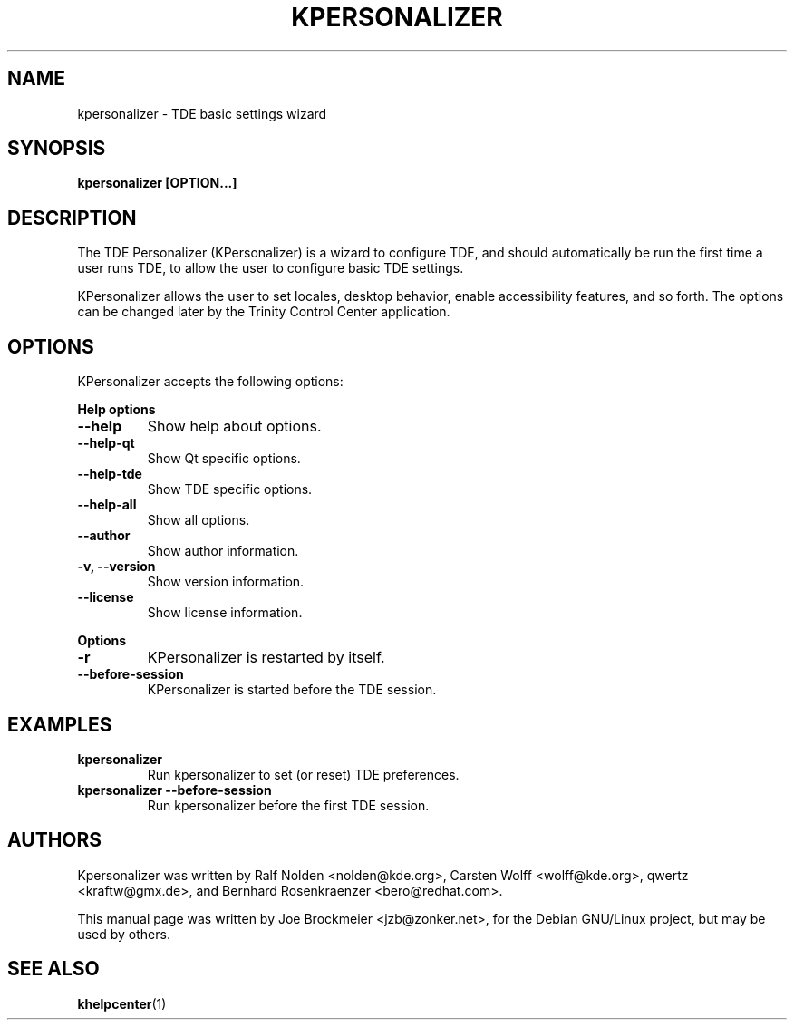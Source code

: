 .TH KPERSONALIZER 1
.SH NAME
kpersonalizer - TDE basic settings wizard

.SH SYNOPSIS

.B kpersonalizer [OPTION...]

.SH DESCRIPTION

The TDE Personalizer (KPersonalizer) is a wizard to configure TDE, and should automatically be run the first time a user runs TDE, to allow the user to configure basic TDE settings.
.PP
KPersonalizer allows the user to set locales, desktop behavior, enable accessibility features, and so forth. The options can be changed later by the Trinity Control Center application.

.SH OPTIONS

KPersonalizer accepts the following options:
.PP
.B Help options
.TP
.B \-\-help
Show help about options.
.TP
.B \-\-help-qt
Show Qt specific options.
.TP
.B \-\-help-tde 
Show TDE specific options.
.TP
.B \-\-help-all 
Show all options.
.TP
.B \-\-author
Show author information.
.TP
.B \-v, \-\-version
Show version information.
.TP
.B \-\-license 
Show license information. 

.PP
.B Options
.TP
.B \-r 
KPersonalizer is restarted by itself. 
.TP
.B \-\-before-session 
KPersonalizer is started before the TDE session.

.SH EXAMPLES
.TP
.B kpersonalizer
Run kpersonalizer to set (or reset) TDE preferences.
.TP
.B kpersonalizer --before-session
Run kpersonalizer before the first TDE session. 

.SH AUTHORS

Kpersonalizer was written by Ralf Nolden <nolden@kde.org>, Carsten Wolff <wolff@kde.org>, qwertz <kraftw@gmx.de>, and Bernhard Rosenkraenzer <bero@redhat.com>.
.PP
This  manual page was written by Joe Brockmeier <jzb@zonker.net>, for the Debian GNU/Linux project, but may be used by others.
.SH "SEE ALSO"
.TP
.BR khelpcenter (1)
